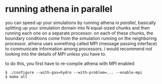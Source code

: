 #+STARTUP:showall

* running athena in parallel
  
  you can speed up your simulations by running athena in /parallel/,
  basically splitting up your simulation domain into N equal-sized
  chunks and then running each one on a separate processor.  on each
  of these chunks, the boundary conditions come from the simulation
  running on the neighboring processor.  athena uses something called
  MPI (message passing interface) to communicate information among
  processors.  i would recommend /not/ looking into the details of MPI
  unless you have to.

  to do this, you first have to re-compile athena with MPI enabled

  #+BEGIN_EXAMPLE
  $ ./configure --with-gas=hydro --with-problem=... --enable-mpi
  $ make all
  #+END_EXAMPLE
